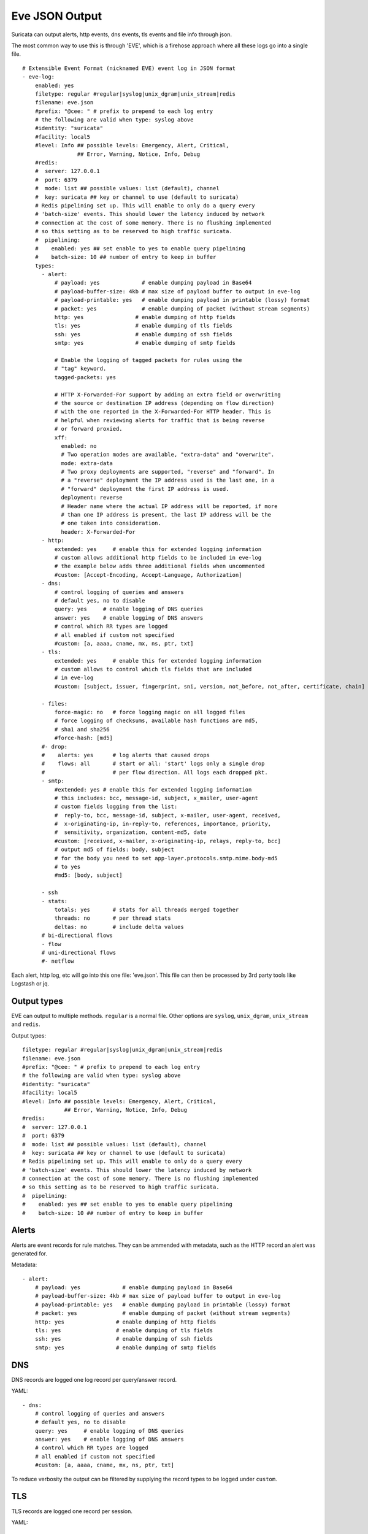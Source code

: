 .. _eve-json-output:

Eve JSON Output
===============

Suricata can output alerts, http events, dns events, tls events and file info through json.

The most common way to use this is through 'EVE', which is a firehose approach where all these logs go into a single file.


::

  # Extensible Event Format (nicknamed EVE) event log in JSON format
  - eve-log:
      enabled: yes
      filetype: regular #regular|syslog|unix_dgram|unix_stream|redis
      filename: eve.json
      #prefix: "@cee: " # prefix to prepend to each log entry
      # the following are valid when type: syslog above
      #identity: "suricata"
      #facility: local5
      #level: Info ## possible levels: Emergency, Alert, Critical,
                   ## Error, Warning, Notice, Info, Debug
      #redis:
      #  server: 127.0.0.1
      #  port: 6379
      #  mode: list ## possible values: list (default), channel
      #  key: suricata ## key or channel to use (default to suricata)
      # Redis pipelining set up. This will enable to only do a query every
      # 'batch-size' events. This should lower the latency induced by network
      # connection at the cost of some memory. There is no flushing implemented
      # so this setting as to be reserved to high traffic suricata.
      #  pipelining:
      #    enabled: yes ## set enable to yes to enable query pipelining
      #    batch-size: 10 ## number of entry to keep in buffer
      types:
        - alert:
            # payload: yes             # enable dumping payload in Base64
            # payload-buffer-size: 4kb # max size of payload buffer to output in eve-log
            # payload-printable: yes   # enable dumping payload in printable (lossy) format
            # packet: yes              # enable dumping of packet (without stream segments)
            http: yes                # enable dumping of http fields
            tls: yes                 # enable dumping of tls fields
            ssh: yes                 # enable dumping of ssh fields
            smtp: yes                # enable dumping of smtp fields

            # Enable the logging of tagged packets for rules using the
            # "tag" keyword.
            tagged-packets: yes

            # HTTP X-Forwarded-For support by adding an extra field or overwriting
            # the source or destination IP address (depending on flow direction)
            # with the one reported in the X-Forwarded-For HTTP header. This is
            # helpful when reviewing alerts for traffic that is being reverse
            # or forward proxied.
            xff:
              enabled: no
              # Two operation modes are available, "extra-data" and "overwrite".
              mode: extra-data
              # Two proxy deployments are supported, "reverse" and "forward". In
              # a "reverse" deployment the IP address used is the last one, in a
              # "forward" deployment the first IP address is used.
              deployment: reverse
              # Header name where the actual IP address will be reported, if more
              # than one IP address is present, the last IP address will be the
              # one taken into consideration.
              header: X-Forwarded-For
        - http:
            extended: yes     # enable this for extended logging information
            # custom allows additional http fields to be included in eve-log
            # the example below adds three additional fields when uncommented
            #custom: [Accept-Encoding, Accept-Language, Authorization]
        - dns:
            # control logging of queries and answers
            # default yes, no to disable
            query: yes     # enable logging of DNS queries
            answer: yes    # enable logging of DNS answers
            # control which RR types are logged
            # all enabled if custom not specified
            #custom: [a, aaaa, cname, mx, ns, ptr, txt]
        - tls:
            extended: yes     # enable this for extended logging information
            # custom allows to control which tls fields that are included
            # in eve-log
            #custom: [subject, issuer, fingerprint, sni, version, not_before, not_after, certificate, chain]

        - files:
            force-magic: no   # force logging magic on all logged files
            # force logging of checksums, available hash functions are md5,
            # sha1 and sha256
            #force-hash: [md5]
        #- drop:
        #    alerts: yes      # log alerts that caused drops
        #    flows: all       # start or all: 'start' logs only a single drop
        #                     # per flow direction. All logs each dropped pkt.
        - smtp:
            #extended: yes # enable this for extended logging information
            # this includes: bcc, message-id, subject, x_mailer, user-agent
            # custom fields logging from the list:
            #  reply-to, bcc, message-id, subject, x-mailer, user-agent, received,
            #  x-originating-ip, in-reply-to, references, importance, priority,
            #  sensitivity, organization, content-md5, date
            #custom: [received, x-mailer, x-originating-ip, relays, reply-to, bcc]
            # output md5 of fields: body, subject
            # for the body you need to set app-layer.protocols.smtp.mime.body-md5
            # to yes
            #md5: [body, subject]

        - ssh
        - stats:
            totals: yes       # stats for all threads merged together
            threads: no       # per thread stats
            deltas: no        # include delta values
        # bi-directional flows
        - flow
        # uni-directional flows
        #- netflow

Each alert, http log, etc will go into this one file: 'eve.json'. This file
can then be processed by 3rd party tools like Logstash or jq.

Output types
~~~~~~~~~~~~

EVE can output to multiple methods. ``regular`` is a normal file. Other
options are ``syslog``, ``unix_dgram``, ``unix_stream`` and ``redis``.

Output types::

      filetype: regular #regular|syslog|unix_dgram|unix_stream|redis
      filename: eve.json
      #prefix: "@cee: " # prefix to prepend to each log entry
      # the following are valid when type: syslog above
      #identity: "suricata"
      #facility: local5
      #level: Info ## possible levels: Emergency, Alert, Critical,
                   ## Error, Warning, Notice, Info, Debug
      #redis:
      #  server: 127.0.0.1
      #  port: 6379
      #  mode: list ## possible values: list (default), channel
      #  key: suricata ## key or channel to use (default to suricata)
      # Redis pipelining set up. This will enable to only do a query every
      # 'batch-size' events. This should lower the latency induced by network
      # connection at the cost of some memory. There is no flushing implemented
      # so this setting as to be reserved to high traffic suricata.
      #  pipelining:
      #    enabled: yes ## set enable to yes to enable query pipelining
      #    batch-size: 10 ## number of entry to keep in buffer

Alerts
~~~~~~

Alerts are event records for rule matches. They can be ammended with metadata,
such as the HTTP record an alert was generated for.

Metadata::

        - alert:
            # payload: yes             # enable dumping payload in Base64
            # payload-buffer-size: 4kb # max size of payload buffer to output in eve-log
            # payload-printable: yes   # enable dumping payload in printable (lossy) format
            # packet: yes              # enable dumping of packet (without stream segments)
            http: yes                # enable dumping of http fields
            tls: yes                 # enable dumping of tls fields
            ssh: yes                 # enable dumping of ssh fields
            smtp: yes                # enable dumping of smtp fields

DNS
~~~

DNS records are logged one log record per query/answer record.

YAML::

        - dns:
            # control logging of queries and answers
            # default yes, no to disable
            query: yes     # enable logging of DNS queries
            answer: yes    # enable logging of DNS answers
            # control which RR types are logged
            # all enabled if custom not specified
            #custom: [a, aaaa, cname, mx, ns, ptr, txt]

To reduce verbosity the output can be filtered by supplying the record types
to be logged under ``custom``.

TLS
~~~

TLS records are logged one record per session.

YAML::

        - tls:
            extended: yes     # enable this for extended logging information
            # custom allows to control which tls fields that are included
            # in eve-log
            #custom: [subject, issuer, serial, fingerprint, sni, version, not_before, not_after, certificate, chain]

The default is to log certificate subject and issuer. If ``extended`` is
enabled, then the log gets more verbose.

By using ``custom`` it is possible to select which TLS fields to log.

Date modifiers in filename
~~~~~~~~~~~~~~~~~~~~~~~~~~

It is possible to use date modifiers in the eve-log filename.

::

   outputs:
     - eve-log:
         filename: eve-%s.json

The example above adds epoch time to the filename. All the date modifiers from the
C library should be supported. See the man page for ``strftime`` for all supported
modifiers.

Rotate log file
~~~~~~~~~~~~~~~

Eve-log can be configured to rotate based on time.

::

  outputs:
    - eve-log:
        filename: eve-%Y-%m-%d-%H:%M.json
        rotate-interval: minute

The example above creates a new log file each minute, where the filename contains
a timestamp. Other supported ``rotate-interval`` values are ``hour`` and ``day``.

In addition to this, it is also possible to specify the ``rotate-interval`` as a
relative value. One example is to rotate the log file each X seconds.

::

  outputs:
    - eve-log:
        filename: eve-%Y-%m-%d-%H:%M:%S.json
        rotate-interval: 30s

The example above rotates eve-log each 30 seconds. This could be replaced with
``30m`` to rotate every 30 minutes, ``30h`` to rotate every 30 hours, ``30d``
to rotate every 30 days, or ``30w`` to rotate every 30 weeks.

Multiple Logger Instances
~~~~~~~~~~~~~~~~~~~~~~~~~

It is possible to have multiple 'EVE' instances, for example the following is valid:

::

  outputs:
    - eve-log:
        enabled: yes
        type: file
        filename: eve-ips.json
        types:
          - alert
          - drop

    - eve-log:
        enabled: yes
        type: file
        filename: eve-nsm.json
        types:
          - http
          - dns
          - tls

So here the alerts and drops go into 'eve-ips.json', while http, dns and tls go into 'eve-nsm.json'.

In addition to this, each log can be handled completely separately:

::

  outputs:
    - alert-json-log:
        enabled: yes
        filename: alert-json.log
    - dns-json-log:
        enabled: yes
        filename: dns-json.log
    - drop-json-log:
        enabled: yes
        filename: drop-json.log
    - http-json-log:
        enabled: yes
        filename: http-json.log
    - ssh-json-log:
        enabled: yes
        filename: ssh-json.log
    - tls-json-log:
        enabled: yes
        filename: tls-json.log

For most output types, you can add multiple:

::

  outputs:
    - alert-json-log:
        enabled: yes
        filename: alert-json1.log
    - alert-json-log:
        enabled: yes
        filename: alert-json2.log

Except for ``drop`` for which only a single logger instance is supported.

JSON flags
~~~~~~~~~~

Several flags can be specified to control the JSON output in EVE:

::

  outputs:
    - eve-log:
        json:
          # Sort object keys in the same order as they were inserted
          preserve-order: yes

          # Make the output more compact
          compact: yes

          # Escape all unicode characters outside the ASCII range
          ensure-ascii: yes

          # Escape the '/' characters in string with '\/'
          escape-slash: yes

All these flags are enabled by default, and can be modified per EVE instance.
